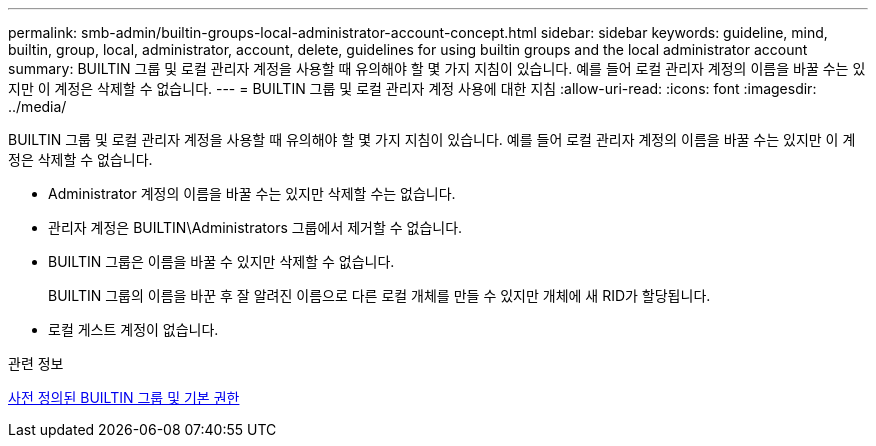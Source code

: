 ---
permalink: smb-admin/builtin-groups-local-administrator-account-concept.html 
sidebar: sidebar 
keywords: guideline, mind, builtin, group, local, administrator, account, delete, guidelines for using builtin groups and the local administrator account 
summary: BUILTIN 그룹 및 로컬 관리자 계정을 사용할 때 유의해야 할 몇 가지 지침이 있습니다. 예를 들어 로컬 관리자 계정의 이름을 바꿀 수는 있지만 이 계정은 삭제할 수 없습니다. 
---
= BUILTIN 그룹 및 로컬 관리자 계정 사용에 대한 지침
:allow-uri-read: 
:icons: font
:imagesdir: ../media/


[role="lead"]
BUILTIN 그룹 및 로컬 관리자 계정을 사용할 때 유의해야 할 몇 가지 지침이 있습니다. 예를 들어 로컬 관리자 계정의 이름을 바꿀 수는 있지만 이 계정은 삭제할 수 없습니다.

* Administrator 계정의 이름을 바꿀 수는 있지만 삭제할 수는 없습니다.
* 관리자 계정은 BUILTIN\Administrators 그룹에서 제거할 수 없습니다.
* BUILTIN 그룹은 이름을 바꿀 수 있지만 삭제할 수 없습니다.
+
BUILTIN 그룹의 이름을 바꾼 후 잘 알려진 이름으로 다른 로컬 개체를 만들 수 있지만 개체에 새 RID가 할당됩니다.

* 로컬 게스트 계정이 없습니다.


.관련 정보
xref:builtin-groups-default-privileges-reference.adoc[사전 정의된 BUILTIN 그룹 및 기본 권한]
